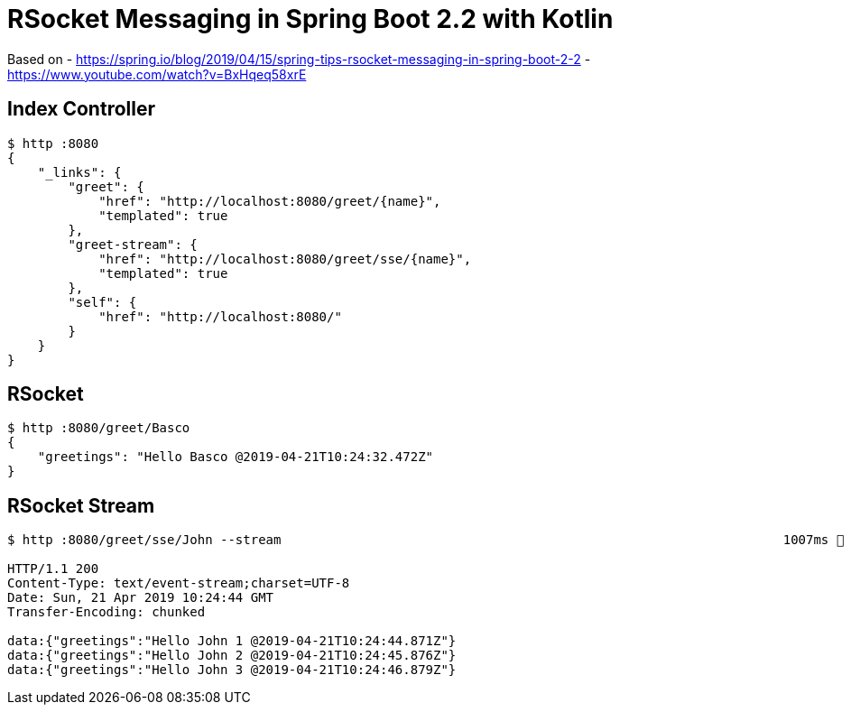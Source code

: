 = RSocket Messaging in Spring Boot 2.2 with Kotlin

Based on
- https://spring.io/blog/2019/04/15/spring-tips-rsocket-messaging-in-spring-boot-2-2[https://spring.io/blog/2019/04/15/spring-tips-rsocket-messaging-in-spring-boot-2-2]
- https://www.youtube.com/watch?v=BxHqeq58xrE[https://www.youtube.com/watch?v=BxHqeq58xrE]

== Index Controller

[source,bash]
----
$ http :8080
{
    "_links": {
        "greet": {
            "href": "http://localhost:8080/greet/{name}",
            "templated": true
        },
        "greet-stream": {
            "href": "http://localhost:8080/greet/sse/{name}",
            "templated": true
        },
        "self": {
            "href": "http://localhost:8080/"
        }
    }
}
----

== RSocket

[source,bash]
----
$ http :8080/greet/Basco
{
    "greetings": "Hello Basco @2019-04-21T10:24:32.472Z"
}
----

== RSocket Stream

[source,bash]
----
$ http :8080/greet/sse/John --stream                                                                  1007ms  Sun Apr 21 12:24:32 2019

HTTP/1.1 200
Content-Type: text/event-stream;charset=UTF-8
Date: Sun, 21 Apr 2019 10:24:44 GMT
Transfer-Encoding: chunked

data:{"greetings":"Hello John 1 @2019-04-21T10:24:44.871Z"}
data:{"greetings":"Hello John 2 @2019-04-21T10:24:45.876Z"}
data:{"greetings":"Hello John 3 @2019-04-21T10:24:46.879Z"}
----